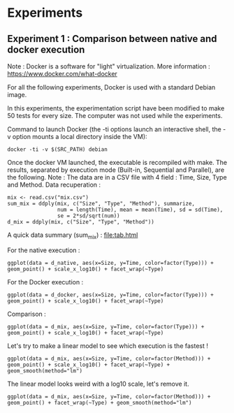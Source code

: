 * Experiments

** Experiment 1 : Comparison between native and docker execution

Note : Docker is a software for "light" virtualization. More information : https://www.docker.com/what-docker

For all the following experiments, Docker is used with a standard Debian image.

In this experiments, the experimentation script have been modified to make 50 tests for every size. The computer was not used while the experiments.

Command to launch Docker (the -ti options launch an interactive shell, the -v option mounts a local directory inside the VM):
#+begin_src
docker -ti -v $(SRC_PATH) debian
#+end_src

Once the docker VM launched, the executable is recompiled with make.
The results, separated by execution mode (Built-in, Sequential and Parallel), are the following.
Note : The data are in a CSV file with 4 field : Time, Size, Type and Method.
Data recuperation :
#+begin_src
mix <- read.csv("mix.csv")
sum_mix = ddply(mix, c("Size", "Type", "Method"), summarize,
				num = length(Time), mean = mean(Time), sd = sd(Time),
				se = 2*sd/sqrt(num))
d_mix = ddply(mix, c("Size", "Type", "Method"))
#+end_src

A quick data summary (sum_mix) :
[[file:tab.html]]

For the native execution :
#+begin_src
ggplot(data = d_native, aes(x=Size, y=Time, color=factor(Type))) + geom_point() + scale_x_log10() + facet_wrap(~Type)
#+end_src

[[file:cr/native_separated.png]]

For the Docker execution :
#+begin_src
ggplot(data = d_docker, aes(x=Size, y=Time, color=factor(Type))) + geom_point() + scale_x_log10() + facet_wrap(~Type)
#+end_src

[[file:cr/docker_separated.png]]

Comparison :
#+begin_src
ggplot(data = d_mix, aes(x=Size, y=Time, color=factor(Type))) + geom_point() + scale_x_log10() + facet_wrap(~Type)
#+end_src

[[file:cr/mix_type.png]]

Let's try to make a linear model to see which execution is the fastest !
#+begin_src
ggplot(data = d_mix, aes(x=Size, y=Time, color=factor(Method))) + geom_point() + scale_x_log10() + facet_wrap(~Type) + geom_smooth(method="lm")
#+end_src
[[file:cr/mix_lm_log10.png]]

The linear model looks weird with a log10 scale, let's remove it.
#+begin_src
ggplot(data = d_mix, aes(x=Size, y=Time, color=factor(Method))) + geom_point() + facet_wrap(~Type) + geom_smooth(method="lm")
#+end_src
[[file:cr/mix_lm.png]]
